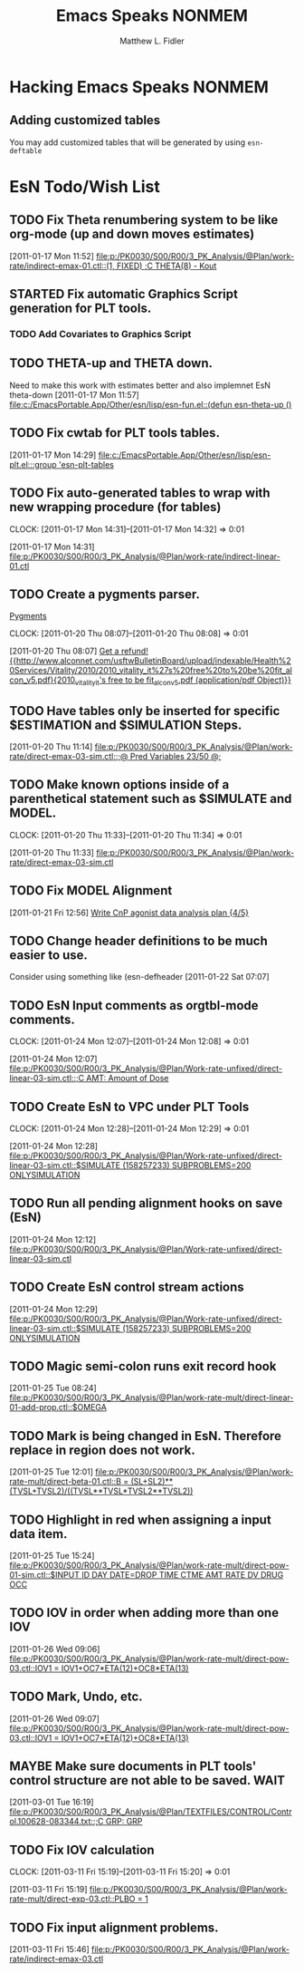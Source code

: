 #+TITLE: Emacs Speaks NONMEM
#+AUTHOR: Matthew L. Fidler
* Hacking Emacs Speaks NONMEM
** Adding customized tables
You may add customized tables that will be generated by using =esn-deftable=
* EsN Todo/Wish List
** TODO Fix Theta renumbering system to be like org-mode (up and down moves estimates)
:PROPERTIES:
:ID: 82c77234-690c-41a7-becc-3753cf9cdddb
:END:
[2011-01-17 Mon 11:52]
[[file:p:/PK0030/S00/R00/3_PK_Analysis/@Plan/work-rate/indirect-emax-01.ctl::(1,%20FIXED)%20%3BC%20THETA(8)%20-%20Kout][file:p:/PK0030/S00/R00/3_PK_Analysis/@Plan/work-rate/indirect-emax-01.ctl::(1, FIXED) ;C THETA(8) - Kout]]
** STARTED Fix automatic Graphics Script generation for PLT tools.
:LOGBOOK:
CLOCK: [2011-12-21 Wed 13:43]--[2011-12-21 Wed 16:37] =>  2:54
:END:
*** TODO Add Covariates to Graphics Script
** TODO THETA-up and THETA down.
:PROPERTIES:
:ID: 27d2a42c-2744-4407-8a29-dd2c4bc890f0
:END:  

Need to make this work with estimates better and also implemnet EsN theta-down
[2011-01-17 Mon 11:57]
[[file:c:/EmacsPortable.App/Other/esn/lisp/esn-fun.el::(defun%20esn-theta-up%20()][file:c:/EmacsPortable.App/Other/esn/lisp/esn-fun.el::(defun esn-theta-up ()]]
** TODO Fix cwtab for PLT tools tables.
:PROPERTIES:
:ID: be3098d7-0e91-4e75-94e4-3246b96d887c
:END:
[2011-01-17 Mon 14:29]
[[file:c:/EmacsPortable.App/Other/esn/lisp/esn-plt.el:::group%20'esn-plt-tables][file:c:/EmacsPortable.App/Other/esn/lisp/esn-plt.el:::group 'esn-plt-tables]]
** TODO Fix auto-generated tables to wrap with new wrapping procedure (for tables)
:CLOCK:
CLOCK: [2011-01-17 Mon 14:31]--[2011-01-17 Mon 14:32] =>  0:01
:END:
:PROPERTIES:
:ID: 78523148-06c5-4b0d-9d0f-239d2f548bbf
:END:
[2011-01-17 Mon 14:31]
[[file:p:/PK0030/S00/R00/3_PK_Analysis/@Plan/work-rate/indirect-linear-01.ctl]]
** TODO Create a pygments parser.
[[http://pygments.org/docs/lexerdevelopment/][Pygments]]
:CLOCK:
CLOCK: [2011-01-20 Thu 08:07]--[2011-01-20 Thu 08:08] =>  0:01
:END:
:PROPERTIES:
:ID: 074f10cc-29f2-488e-9035-c57db7083dbd
:END:
[2011-01-20 Thu 08:07]
[[file:~/org/todo.org::*Get%20a%20refund!%20%5B%5Bhttp://www.alconnet.com/usftwBulletinBoard/upload/indexable/Health%20Services/Vitality/2010/2010_vitality_it%27s%20free%20to%20be%20fit_alcon_v5.pdf%5D%5B2010_vitality_it's%20free%20to%20be%20fit_alcon_v5.pdf%20(application/pdf%20Object)%5D%5D][Get a refund! {{http://www.alconnet.com/usftwBulletinBoard/upload/indexable/Health%20Services/Vitality/2010/2010_vitality_it%27s%20free%20to%20be%20fit_alcon_v5.pdf}{2010_vitality_it's free to be fit_alcon_v5.pdf (application/pdf Object)}}]]
** TODO Have tables only be inserted for specific $ESTIMATION and $SIMULATION Steps.
:PROPERTIES:
:ID: 25c3c835-6c54-4d90-9529-bc1e5f2ac693
:END:
[2011-01-20 Thu 11:14]
[[file:p:/PK0030/S00/R00/3_PK_Analysis/@Plan/work-rate/direct-emax-03-sim.ctl::%3B@%20Pred%20Variables%2023/50%20@%3B][file:p:/PK0030/S00/R00/3_PK_Analysis/@Plan/work-rate/direct-emax-03-sim.ctl::;@ Pred Variables 23/50 @;]]
** TODO Make known options inside of a parenthetical statement such as $SIMULATE and MODEL.
:CLOCK:
CLOCK: [2011-01-20 Thu 11:33]--[2011-01-20 Thu 11:34] =>  0:01
:END:
:PROPERTIES:
:ID: 1fb1141b-ed63-4d5d-ac81-72ff38d2f3c8
:END:
[2011-01-20 Thu 11:33]
[[file:p:/PK0030/S00/R00/3_PK_Analysis/@Plan/work-rate/direct-emax-03-sim.ctl]]
** TODO Fix MODEL Alignment
:PROPERTIES:
:ID: 9298cc0e-0a49-4a7c-8aab-3ffda03a17e9
:END:
[2011-01-21 Fri 12:56]    
[[file:~/org/todo.org::*Write%20CnP%20agonist%20data%20analysis%20plan%20%5B4/5%5D][Write CnP agonist data analysis plan {4/5}]]
** TODO Change header definitions to be much easier to use.
:PROPERTIES:
:ID: 52154894-efd9-4466-a0e7-b694dad75166
:END:  
Consider using something like (esn-defheader
[2011-01-22 Sat 07:07]
** TODO EsN Input comments as orgtbl-mode comments.
:CLOCK:
CLOCK: [2011-01-24 Mon 12:07]--[2011-01-24 Mon 12:08] =>  0:01
:END:
[2011-01-24 Mon 12:07]
[[file:p:/PK0030/S00/R00/3_PK_Analysis/@Plan/Work-rate-unfixed/direct-linear-03-sim.ctl::%3BC%20AMT:%20Amount%20of%20Dose][file:p:/PK0030/S00/R00/3_PK_Analysis/@Plan/Work-rate-unfixed/direct-linear-03-sim.ctl::;C AMT: Amount of Dose]]
** TODO Create EsN to VPC under PLT Tools
:CLOCK:
CLOCK: [2011-01-24 Mon 12:28]--[2011-01-24 Mon 12:29] =>  0:01
:END:
[2011-01-24 Mon 12:28]
[[file:p:/PK0030/S00/R00/3_PK_Analysis/@Plan/Work-rate-unfixed/direct-linear-03-sim.ctl::$SIMULATE%20(158257233)%20SUBPROBLEMS%3D200%20ONLYSIMULATION][file:p:/PK0030/S00/R00/3_PK_Analysis/@Plan/Work-rate-unfixed/direct-linear-03-sim.ctl::$SIMULATE (158257233) SUBPROBLEMS=200 ONLYSIMULATION]]
** TODO Run all pending alignment hooks on save (EsN)
[2011-01-24 Mon 12:12]
[[file:p:/PK0030/S00/R00/3_PK_Analysis/@Plan/Work-rate-unfixed/direct-linear-03-sim.ctl]]
** TODO Create EsN control stream actions
[2011-01-24 Mon 12:29]
[[file:p:/PK0030/S00/R00/3_PK_Analysis/@Plan/Work-rate-unfixed/direct-linear-03-sim.ctl::$SIMULATE%20(158257233)%20SUBPROBLEMS%3D200%20ONLYSIMULATION][file:p:/PK0030/S00/R00/3_PK_Analysis/@Plan/Work-rate-unfixed/direct-linear-03-sim.ctl::$SIMULATE (158257233) SUBPROBLEMS=200 ONLYSIMULATION]]
** TODO Magic semi-colon runs exit record hook
[2011-01-25 Tue 08:24]
[[file:p:/PK0030/S00/R00/3_PK_Analysis/@Plan/work-rate-mult/direct-linear-01-add-prop.ctl::$OMEGA]]
** TODO Mark is being changed in EsN.  Therefore replace in region does not work.
[2011-01-25 Tue 12:01]
[[file:p:/PK0030/S00/R00/3_PK_Analysis/@Plan/work-rate-mult/direct-beta-01.ctl::B%20%3D%20(SL%2BSL2)**(TVSL%2BTVSL2)/((TVSL**TVSL*TVSL2**TVSL2))][file:p:/PK0030/S00/R00/3_PK_Analysis/@Plan/work-rate-mult/direct-beta-01.ctl::B = (SL+SL2)**(TVSL+TVSL2)/((TVSL**TVSL*TVSL2**TVSL2))]]
** TODO Highlight in red when assigning a input data item.
[2011-01-25 Tue 15:24]
[[file:p:/PK0030/S00/R00/3_PK_Analysis/@Plan/work-rate-mult/direct-pow-01-sim.ctl::$INPUT%20ID%20DAY%20DATE%3DDROP%20TIME%20CTME%20AMT%20RATE%20DV%20DRUG%20OCC][file:p:/PK0030/S00/R00/3_PK_Analysis/@Plan/work-rate-mult/direct-pow-01-sim.ctl::$INPUT ID DAY DATE=DROP TIME CTME AMT RATE DV DRUG OCC]]
** TODO IOV in order when adding more than one IOV
  [2011-01-26 Wed 09:06]
  [[file:p:/PK0030/S00/R00/3_PK_Analysis/@Plan/work-rate-mult/direct-pow-03.ctl::IOV1%20%3D%20IOV1%2BOC7*ETA(12)%2BOC8*ETA(13)][file:p:/PK0030/S00/R00/3_PK_Analysis/@Plan/work-rate-mult/direct-pow-03.ctl::IOV1 = IOV1+OC7*ETA(12)+OC8*ETA(13)]]
** TODO Mark, Undo, etc.
  [2011-01-26 Wed 09:07]
  [[file:p:/PK0030/S00/R00/3_PK_Analysis/@Plan/work-rate-mult/direct-pow-03.ctl::IOV1%20%3D%20IOV1%2BOC7*ETA(12)%2BOC8*ETA(13)][file:p:/PK0030/S00/R00/3_PK_Analysis/@Plan/work-rate-mult/direct-pow-03.ctl::IOV1 = IOV1+OC7*ETA(12)+OC8*ETA(13)]]
** MAYBE Make sure documents in PLT tools' control structure are not able to be saved. :WAIT:
  :LOGBOOK:
  - State "MAYBE"      from "TODO"       [2011-03-11 Fri 10:04]
  :END:
  [2011-03-01 Tue 16:19]
  [[file:p:/PK0030/S00/R00/3_PK_Analysis/@Plan/TEXTFILES/CONTROL/Control.100628-083344.txt::%3BC%20GRP:%20GRP][file:p:/PK0030/S00/R00/3_PK_Analysis/@Plan/TEXTFILES/CONTROL/Control.100628-083344.txt::;C GRP: GRP]]
** TODO Fix IOV calculation
  :CLOCK:
  CLOCK: [2011-03-11 Fri 15:19]--[2011-03-11 Fri 15:20] =>  0:01
  :END:
  [2011-03-11 Fri 15:19]
  [[file:p:/PK0030/S00/R00/3_PK_Analysis/@Plan/work-rate-mult/direct-exp-03.ctl::PLBO%20%3D%201][file:p:/PK0030/S00/R00/3_PK_Analysis/@Plan/work-rate-mult/direct-exp-03.ctl::PLBO = 1]]
** TODO Fix input alignment problems.
  [2011-03-11 Fri 15:46]
  [[file:p:/PK0030/S00/R00/3_PK_Analysis/@Plan/work-rate/indirect-emax-03.ctl]]

